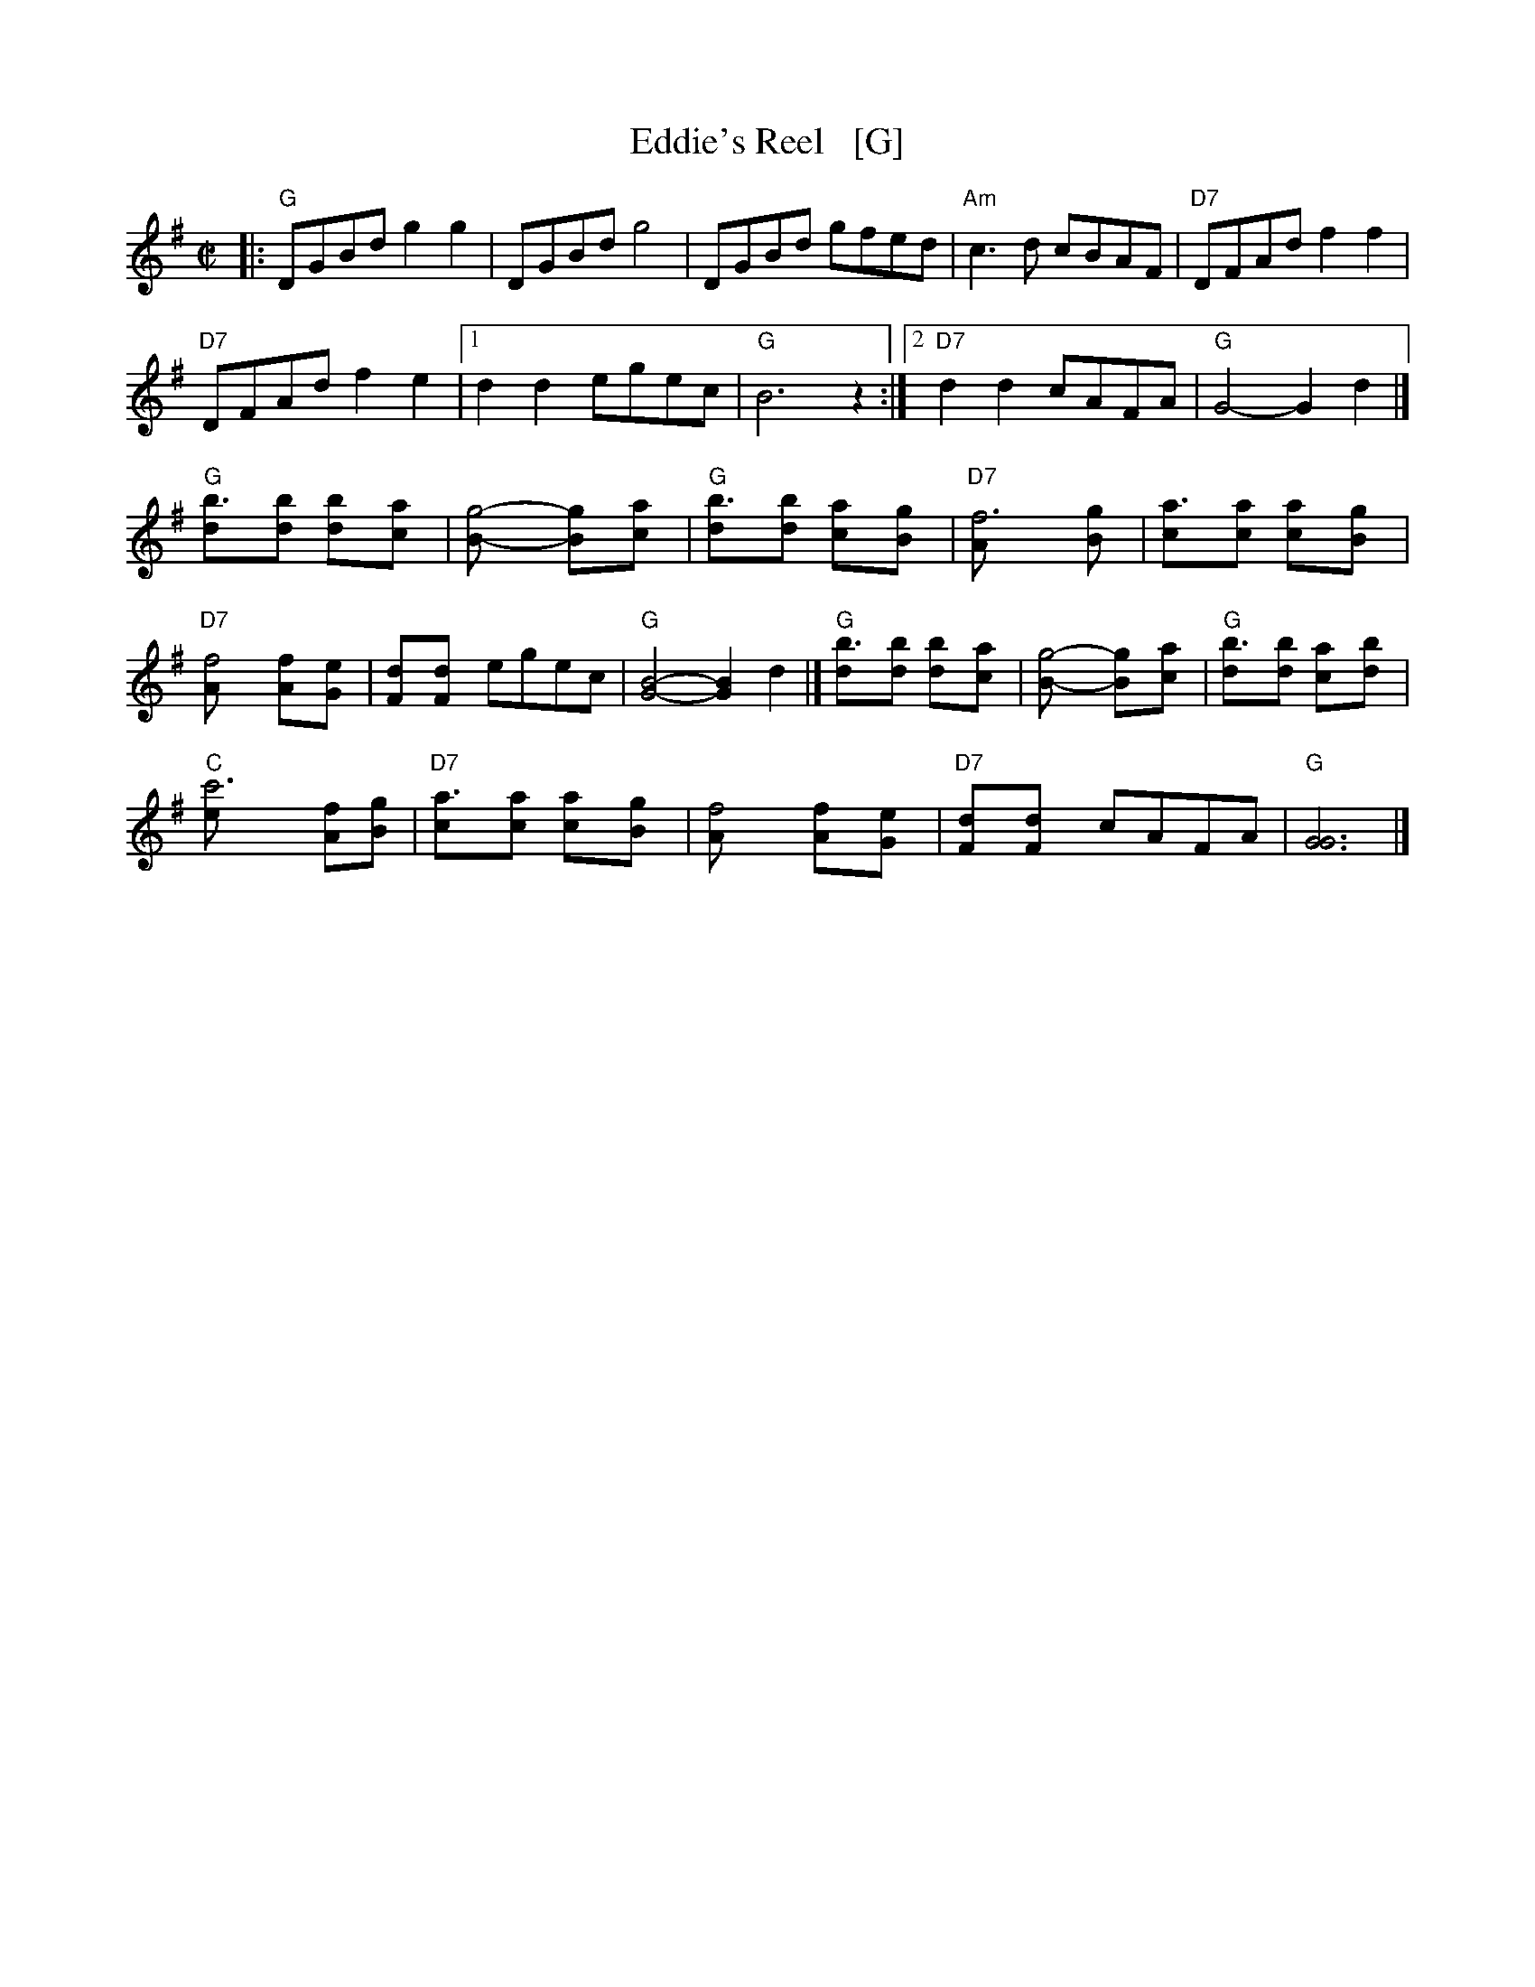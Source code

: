 X: 1
T: Eddie's Reel   [G]
R: reel
Z: 1997 by John Chambers <jc:trillian.mit.edu>
M: C|
L: 1/8
K: G
|: "G"DGBd g2g2 | DGBd g4 |\
DGBd gfed | "Am"c3d cBAF |\
"D7"DFAd f2f2 |
"D7"DFAd f2e2 |\
[1 d2d2 egec | "G"B6 z2 :|\
[2 "D7"d2d2 cAFA | "G"G4- G2d2 |]
"G"[b3d][bd] [b2d][a2c] | [g4B]- [g2B][a2c] |\
"G"[b3d][bd] [a2c][g2B] | "D7"[f6A] [g2B] |\
[a3c][ac] [a2c][g2B] |
"D7"[f4A] [f2A][e2G] |\
[d2F][d2F] egec | "G"[G4B4]- [G2B2]d2 |]\
"G"[b3d][bd] [b2d][a2c] | [g4B]- [g2B][a2c] |\
"G"[b3d][bd] [a2c][b2d] |
"C"[c'6e] [fA][gB] |\
"D7"[a3c][ac] [a2c][g2B] | [f4A] [f2A][e2G] |\
"D7"[d2F][d2F] cAFA | "G"[G6G6] |]
